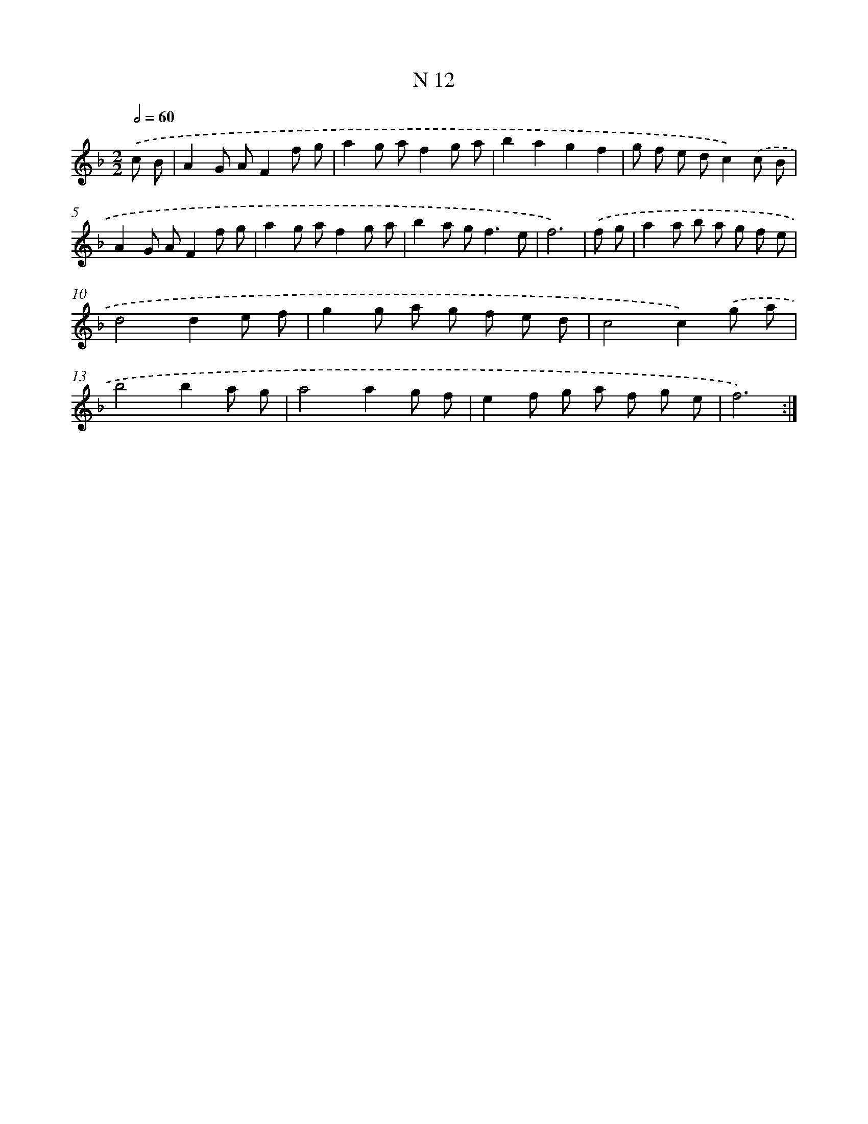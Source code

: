 X: 15757
T: N 12
%%abc-version 2.0
%%abcx-abcm2ps-target-version 5.9.1 (29 Sep 2008)
%%abc-creator hum2abc beta
%%abcx-conversion-date 2018/11/01 14:37:57
%%humdrum-veritas 3415546054
%%humdrum-veritas-data 4031580841
%%continueall 1
%%barnumbers 0
L: 1/8
M: 2/2
Q: 1/2=60
K: F clef=treble
.('c B [I:setbarnb 1]|
A2G AF2f g |
a2g af2g a |
b2a2g2f2 |
g f e dc2).('c B |
A2G AF2f g |
a2g af2g a |
b2a g2<f2e |
f6) |
.('f g [I:setbarnb 9]|
a2a b a g f e |
d4d2e f |
g2g a g f e d |
c4c2).('g a |
b4b2a g |
a4a2g f |
e2f g a f g e |
f6) :|]
